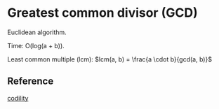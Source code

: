 * Greatest common divisor (GCD)
Euclidean algorithm.

Time: O(log(a + b)).

Least common multiple (lcm): $lcm(a, b) = \frac{a \cdot b}{gcd(a, b)}$

** Reference
[[https://codility.com/media/train/10-Gcd.pdf][codility]]
